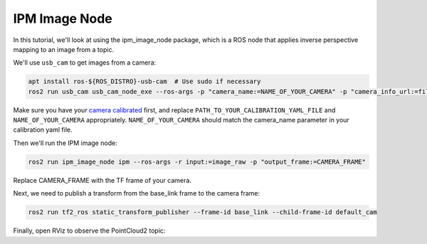 IPM Image Node
##############

In this tutorial, we'll look at using the ipm_image_node package, which is a ROS node that applies inverse perspective mapping to an image from a topic.

We'll use ``usb_cam`` to get images from a camera:

.. code-block:: bash

  apt install ros-${ROS_DISTRO}-usb-cam  # Use sudo if necessary
  ros2 run usb_cam usb_cam_node_exe --ros-args -p "camera_name:=NAME_OF_YOUR_CAMERA" -p "camera_info_url:=file://PATH_TO_YOUR_CALIBRATION_YAML_FILE"

Make sure you have your `camera calibrated`_ first, and replace ``PATH_TO_YOUR_CALIBRATION_YAML_FILE`` and ``NAME_OF_YOUR_CAMERA`` appropriately.
``NAME_OF_YOUR_CAMERA`` should match the camera_name parameter in your calibration yaml file.

Then we'll run the IPM image node:

.. code-block:: bash

  ros2 run ipm_image_node ipm --ros-args -r input:=image_raw -p "output_frame:=CAMERA_FRAME"

Replace CAMERA_FRAME with the TF frame of your camera.

Next, we need to publish a transform from the base_link frame to the camera frame:

.. code-block:: bash

  ros2 run tf2_ros static_transform_publisher --frame-id base_link --child-frame-id default_cam

Finally, open RViz to observe the PointCloud2 topic:


.. _camera calibrated: https://navigation.ros.org/tutorials/docs/camera_calibration.html
